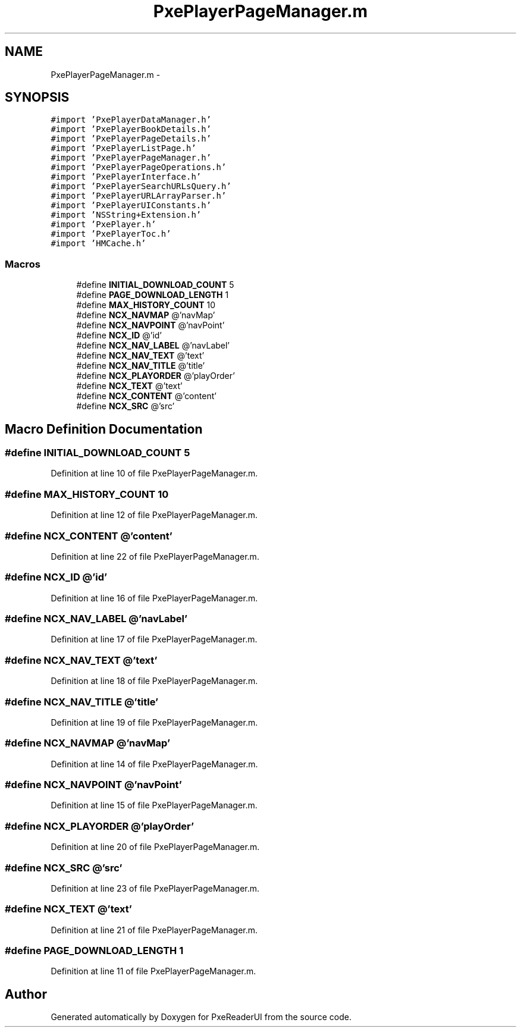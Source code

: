 .TH "PxePlayerPageManager.m" 3 "Mon Apr 28 2014" "PxeReaderUI" \" -*- nroff -*-
.ad l
.nh
.SH NAME
PxePlayerPageManager.m \- 
.SH SYNOPSIS
.br
.PP
\fC#import 'PxePlayerDataManager\&.h'\fP
.br
\fC#import 'PxePlayerBookDetails\&.h'\fP
.br
\fC#import 'PxePlayerPageDetails\&.h'\fP
.br
\fC#import 'PxePlayerListPage\&.h'\fP
.br
\fC#import 'PxePlayerPageManager\&.h'\fP
.br
\fC#import 'PxePlayerPageOperations\&.h'\fP
.br
\fC#import 'PxePlayerInterface\&.h'\fP
.br
\fC#import 'PxePlayerSearchURLsQuery\&.h'\fP
.br
\fC#import 'PxePlayerURLArrayParser\&.h'\fP
.br
\fC#import 'PxePlayerUIConstants\&.h'\fP
.br
\fC#import 'NSString+Extension\&.h'\fP
.br
\fC#import 'PxePlayer\&.h'\fP
.br
\fC#import 'PxePlayerToc\&.h'\fP
.br
\fC#import 'HMCache\&.h'\fP
.br

.SS "Macros"

.in +1c
.ti -1c
.RI "#define \fBINITIAL_DOWNLOAD_COUNT\fP   5"
.br
.ti -1c
.RI "#define \fBPAGE_DOWNLOAD_LENGTH\fP   1"
.br
.ti -1c
.RI "#define \fBMAX_HISTORY_COUNT\fP   10"
.br
.ti -1c
.RI "#define \fBNCX_NAVMAP\fP   @'navMap'"
.br
.ti -1c
.RI "#define \fBNCX_NAVPOINT\fP   @'navPoint'"
.br
.ti -1c
.RI "#define \fBNCX_ID\fP   @'id'"
.br
.ti -1c
.RI "#define \fBNCX_NAV_LABEL\fP   @'navLabel'"
.br
.ti -1c
.RI "#define \fBNCX_NAV_TEXT\fP   @'text'"
.br
.ti -1c
.RI "#define \fBNCX_NAV_TITLE\fP   @'title'"
.br
.ti -1c
.RI "#define \fBNCX_PLAYORDER\fP   @'playOrder'"
.br
.ti -1c
.RI "#define \fBNCX_TEXT\fP   @'text'"
.br
.ti -1c
.RI "#define \fBNCX_CONTENT\fP   @'content'"
.br
.ti -1c
.RI "#define \fBNCX_SRC\fP   @'src'"
.br
.in -1c
.SH "Macro Definition Documentation"
.PP 
.SS "#define INITIAL_DOWNLOAD_COUNT   5"

.PP
Definition at line 10 of file PxePlayerPageManager\&.m\&.
.SS "#define MAX_HISTORY_COUNT   10"

.PP
Definition at line 12 of file PxePlayerPageManager\&.m\&.
.SS "#define NCX_CONTENT   @'content'"

.PP
Definition at line 22 of file PxePlayerPageManager\&.m\&.
.SS "#define NCX_ID   @'id'"

.PP
Definition at line 16 of file PxePlayerPageManager\&.m\&.
.SS "#define NCX_NAV_LABEL   @'navLabel'"

.PP
Definition at line 17 of file PxePlayerPageManager\&.m\&.
.SS "#define NCX_NAV_TEXT   @'text'"

.PP
Definition at line 18 of file PxePlayerPageManager\&.m\&.
.SS "#define NCX_NAV_TITLE   @'title'"

.PP
Definition at line 19 of file PxePlayerPageManager\&.m\&.
.SS "#define NCX_NAVMAP   @'navMap'"

.PP
Definition at line 14 of file PxePlayerPageManager\&.m\&.
.SS "#define NCX_NAVPOINT   @'navPoint'"

.PP
Definition at line 15 of file PxePlayerPageManager\&.m\&.
.SS "#define NCX_PLAYORDER   @'playOrder'"

.PP
Definition at line 20 of file PxePlayerPageManager\&.m\&.
.SS "#define NCX_SRC   @'src'"

.PP
Definition at line 23 of file PxePlayerPageManager\&.m\&.
.SS "#define NCX_TEXT   @'text'"

.PP
Definition at line 21 of file PxePlayerPageManager\&.m\&.
.SS "#define PAGE_DOWNLOAD_LENGTH   1"

.PP
Definition at line 11 of file PxePlayerPageManager\&.m\&.
.SH "Author"
.PP 
Generated automatically by Doxygen for PxeReaderUI from the source code\&.
